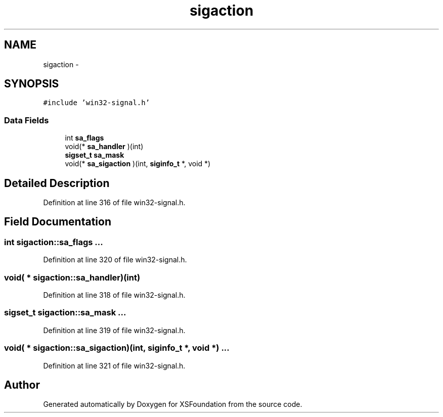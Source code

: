 .TH "sigaction" 3 "Sun Apr 24 2011" "Version 1.2.2-0" "XSFoundation" \" -*- nroff -*-
.ad l
.nh
.SH NAME
sigaction \- 
.SH SYNOPSIS
.br
.PP
.PP
\fC#include 'win32-signal.h'\fP
.SS "Data Fields"

.in +1c
.ti -1c
.RI "int \fBsa_flags\fP"
.br
.ti -1c
.RI "void(* \fBsa_handler\fP )(int)"
.br
.ti -1c
.RI "\fBsigset_t\fP \fBsa_mask\fP"
.br
.ti -1c
.RI "void(* \fBsa_sigaction\fP )(int, \fBsiginfo_t\fP *, void *)"
.br
.in -1c
.SH "Detailed Description"
.PP 
Definition at line 316 of file win32-signal.h.
.SH "Field Documentation"
.PP 
.SS "int \fBsigaction::sa_flags\fP"... 
.PP
Definition at line 320 of file win32-signal.h.
.SS "void( *  \fBsigaction::sa_handler\fP)(int)"
.PP
Definition at line 318 of file win32-signal.h.
.SS "\fBsigset_t\fP \fBsigaction::sa_mask\fP"... 
.PP
Definition at line 319 of file win32-signal.h.
.SS "void( *  \fBsigaction::sa_sigaction\fP)(int, \fBsiginfo_t\fP *, void *)"... 
.PP
Definition at line 321 of file win32-signal.h.

.SH "Author"
.PP 
Generated automatically by Doxygen for XSFoundation from the source code.

